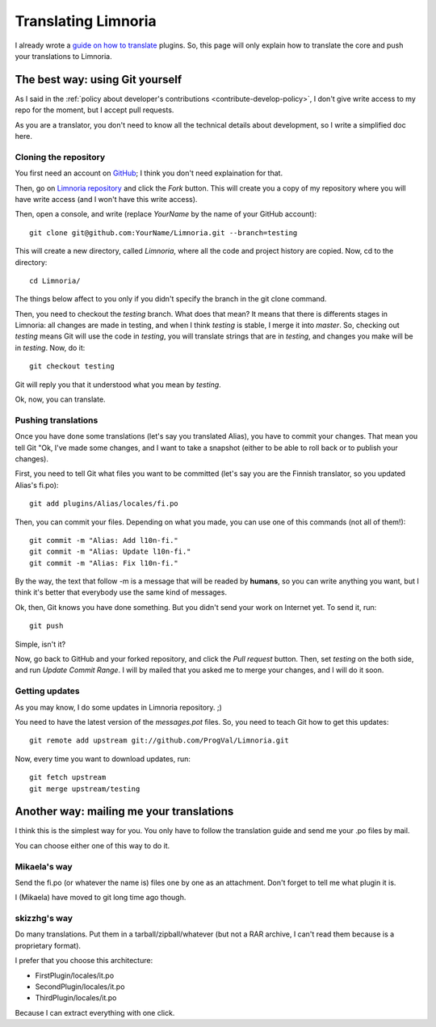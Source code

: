 .. highlight:: bash

.. _contribute-translate:

********************
Translating Limnoria
********************

I already wrote a `guide on how to translate`_ plugins.
So, this page will only explain how to translate the core and push your
translations to Limnoria.

.. _guide on how to translate: https://github.com/ProgVal/Supybot-docs/blob/master/i18n/Limnoria_i18n.pdf?raw=true

The best way: using Git yourself
================================

As I said in the :ref:`policy about developer's contributions
<contribute-develop-policy>`, I don't give write access to my repo for the
moment, but I accept pull requests.

As you are a translator, you don't need to know all the technical details
about development, so I write a simplified doc here.

Cloning the repository
----------------------

You first need an account on `GitHub`_; I think you don't need explaination
for that.

Then, go on `Limnoria repository`_ and click the *Fork* button. This will
create you a copy of my repository where you will have write access (and
I won't have this write access).

Then, open a console, and write (replace *YourName* by the name of your
GitHub account)::

    git clone git@github.com:YourName/Limnoria.git --branch=testing

This will create a new directory, called *Limnoria*, where all the code and
project history are copied. Now, cd to the directory::

    cd Limnoria/

The things below affect to you only if you didn't specify the branch in 
the git clone command.

Then, you need to checkout the *testing* branch. What does that mean? It means
that there is differents stages in Limnoria: all changes are made in testing,
and when I think *testing* is stable, I merge it into *master*.
So, checking out *testing* means Git will use the code in *testing*, you
will translate strings that are in *testing*, and changes you make will be
in *testing*. Now, do it::

    git checkout testing 

Git will reply you that it understood what you mean by *testing*.

Ok, now, you can translate.

Pushing translations
--------------------

Once you have done some translations (let's say you translated Alias), you
have to commit your changes. That mean you tell Git "Ok, I've made some
changes, and I want to take a snapshot (either to be able to roll back
or to publish your changes).

First, you need to tell Git what files you want to be committed (let's say
you are the Finnish translator, so you updated Alias's fi.po)::

    git add plugins/Alias/locales/fi.po

Then, you can commit your files. Depending on what you made, you can use
one of this commands (not all of them!)::

    git commit -m "Alias: Add l10n-fi."
    git commit -m "Alias: Update l10n-fi."
    git commit -m "Alias: Fix l10n-fi."

By the way, the text that follow -m is a message that will be readed by
**humans**, so you can write anything you want, but I think it's better that
everybody use the same kind of messages.

Ok, then, Git knows you have done something. But you didn't send your work on
Internet yet. To send it, run::

    git push

Simple, isn't it?

Now, go back to GitHub and your forked repository, and click the *Pull request*
button. Then, set *testing* on the both side, and run *Update Commit Range*.
I will by mailed that you asked me to merge your changes, and I will do it
soon.

Getting updates
---------------

As you may know, I do some updates in Limnoria repository. ;)

You need to have the latest version of the *messages.pot* files. So, you
need to teach Git how to get this updates::

    git remote add upstream git://github.com/ProgVal/Limnoria.git

Now, every time you want to download updates, run::

    git fetch upstream
    git merge upstream/testing

Another way: mailing me your translations
=========================================

I think this is the simplest way for you. You only have to follow the
translation guide and send me your .po files by mail.

You can choose either one of this way to do it.

Mikaela's way
------------

Send the fi.po (or whatever the name is) files one by one as an attachment.
Don't forget to tell me what plugin it is.

I (Mikaela) have moved to git long time ago though.

skizzhg's way
-------------

Do many translations. Put them in a tarball/zipball/whatever (but not a RAR
archive, I can't read them because is a proprietary format).

I prefer that you choose this architecture:

* FirstPlugin/locales/it.po
* SecondPlugin/locales/it.po
* ThirdPlugin/locales/it.po

Because I can extract everything with one click.

.. _GitHub: https://github.com/
.. _Limnoria repository: https://github.com/ProgVal/Limnoria
